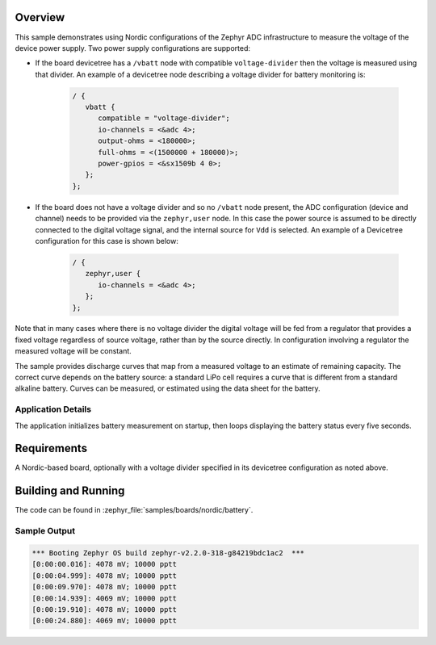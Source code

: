 .. zephyr:code-sample:: nrf_battery
   :name: Battery Voltage Measurement

   Measure the voltage of the device power supply.

Overview
********

This sample demonstrates using Nordic configurations of the Zephyr ADC
infrastructure to measure the voltage of the device power supply.  Two
power supply configurations are supported:

* If the board devicetree has a ``/vbatt`` node with compatible
  ``voltage-divider`` then the voltage is measured using that divider. An
  example of a devicetree node describing a voltage divider for battery
  monitoring is:

   .. code-block:: devicetree

      / {
         vbatt {
            compatible = "voltage-divider";
            io-channels = <&adc 4>;
            output-ohms = <180000>;
            full-ohms = <(1500000 + 180000)>;
            power-gpios = <&sx1509b 4 0>;
         };
      };

* If the board does not have a voltage divider and so no ``/vbatt`` node
  present, the ADC configuration (device and channel) needs to be provided via
  the ``zephyr,user`` node. In this case the power source is assumed to be
  directly connected to the digital voltage signal, and the internal source for
  ``Vdd`` is selected. An example of a Devicetree configuration for this case is
  shown below:

   .. code-block :: devicetree

      / {
         zephyr,user {
            io-channels = <&adc 4>;
         };
      };

Note that in many cases where there is no voltage divider the digital
voltage will be fed from a regulator that provides a fixed voltage
regardless of source voltage, rather than by the source directly. In
configuration involving a regulator the measured voltage will be
constant.

The sample provides discharge curves that map from a measured voltage to
an estimate of remaining capacity.  The correct curve depends on the
battery source: a standard LiPo cell requires a curve that is different
from a standard alkaline battery.  Curves can be measured, or estimated
using the data sheet for the battery.

Application Details
===================

The application initializes battery measurement on startup, then loops
displaying the battery status every five seconds.

Requirements
************

A Nordic-based board, optionally with a voltage divider specified in its
devicetree configuration as noted above.

Building and Running
********************

The code can be found in :zephyr_file:`samples/boards/nordic/battery`.

.. zephyr-app-commands::
   :zephyr-app: samples/boards/nordic/battery
   :board: thingy52/nrf52832
   :goals: build flash
   :compact:


Sample Output
=============

.. code-block:: console

   *** Booting Zephyr OS build zephyr-v2.2.0-318-g84219bdc1ac2  ***
   [0:00:00.016]: 4078 mV; 10000 pptt
   [0:00:04.999]: 4078 mV; 10000 pptt
   [0:00:09.970]: 4078 mV; 10000 pptt
   [0:00:14.939]: 4069 mV; 10000 pptt
   [0:00:19.910]: 4078 mV; 10000 pptt
   [0:00:24.880]: 4069 mV; 10000 pptt

